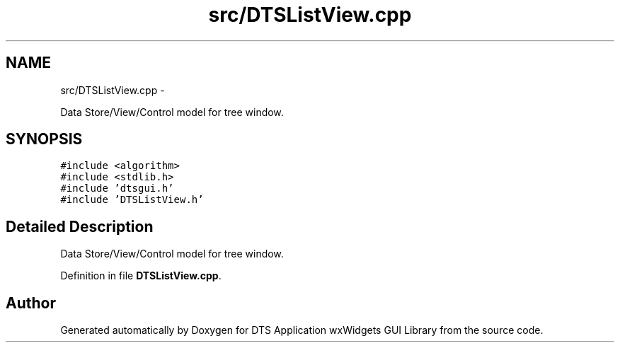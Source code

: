 .TH "src/DTSListView.cpp" 3 "Fri Oct 11 2013" "Version 0.00" "DTS Application wxWidgets GUI Library" \" -*- nroff -*-
.ad l
.nh
.SH NAME
src/DTSListView.cpp \- 
.PP
Data Store/View/Control model for tree window\&.  

.SH SYNOPSIS
.br
.PP
\fC#include <algorithm>\fP
.br
\fC#include <stdlib\&.h>\fP
.br
\fC#include 'dtsgui\&.h'\fP
.br
\fC#include 'DTSListView\&.h'\fP
.br

.SH "Detailed Description"
.PP 
Data Store/View/Control model for tree window\&. 


.PP
Definition in file \fBDTSListView\&.cpp\fP\&.
.SH "Author"
.PP 
Generated automatically by Doxygen for DTS Application wxWidgets GUI Library from the source code\&.
